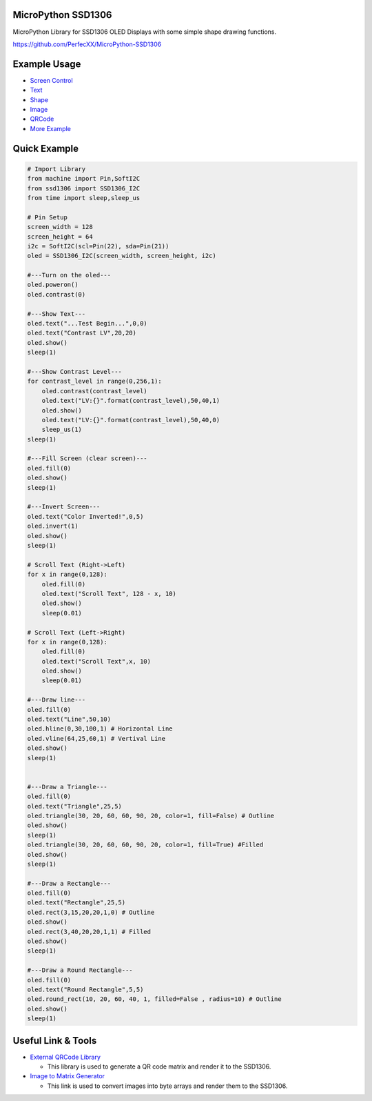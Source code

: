 MicroPython SSD1306
===================

|Version| |License|

MicroPython Library for SSD1306 OLED Displays with some simple shape
drawing functions.

https://github.com/PerfecXX/MicroPython-SSD1306

Example Usage
=============

-  `Screen
   Control <https://github.com/PerfecXX/MicroPython-SSD1306/tree/main/example/i2c/screen%20control>`__
-  `Text <https://github.com/PerfecXX/MicroPython-SSD1306/tree/main/example/i2c/text>`__
-  `Shape <https://github.com/PerfecXX/MicroPython-SSD1306/tree/main/example/i2c/shape>`__
-  `Image <https://github.com/PerfecXX/MicroPython-SSD1306/tree/main/example/i2c/image>`__
-  `QRCode <https://github.com/PerfecXX/MicroPython-SSD1306/tree/main/example/i2c/QRCode>`__
-  `More
   Example <https://github.com/PerfecXX/MicroPython-SSD1306/tree/main/example>`__

Quick Example
=============

.. code:: python

   # Import Library
   from machine import Pin,SoftI2C
   from ssd1306 import SSD1306_I2C
   from time import sleep,sleep_us

   # Pin Setup
   screen_width = 128
   screen_height = 64
   i2c = SoftI2C(scl=Pin(22), sda=Pin(21))
   oled = SSD1306_I2C(screen_width, screen_height, i2c)

   #---Turn on the oled---
   oled.poweron()
   oled.contrast(0)

   #---Show Text---
   oled.text("...Test Begin...",0,0)
   oled.text("Contrast LV",20,20)
   oled.show()
   sleep(1)

   #---Show Contrast Level---
   for contrast_level in range(0,256,1):
       oled.contrast(contrast_level)
       oled.text("LV:{}".format(contrast_level),50,40,1)
       oled.show()
       oled.text("LV:{}".format(contrast_level),50,40,0)
       sleep_us(1)
   sleep(1)

   #---Fill Screen (clear screen)---
   oled.fill(0)
   oled.show()
   sleep(1)

   #---Invert Screen---
   oled.text("Color Inverted!",0,5)
   oled.invert(1)
   oled.show()
   sleep(1)

   # Scroll Text (Right->Left)
   for x in range(0,128):
       oled.fill(0)
       oled.text("Scroll Text", 128 - x, 10)
       oled.show()
       sleep(0.01)

   # Scroll Text (Left->Right)
   for x in range(0,128):
       oled.fill(0)
       oled.text("Scroll Text",x, 10)
       oled.show()
       sleep(0.01)

   #---Draw line---
   oled.fill(0)
   oled.text("Line",50,10)
   oled.hline(0,30,100,1) # Horizontal Line
   oled.vline(64,25,60,1) # Vertival Line
   oled.show()
   sleep(1)


   #---Draw a Triangle---
   oled.fill(0)
   oled.text("Triangle",25,5)
   oled.triangle(30, 20, 60, 60, 90, 20, color=1, fill=False) # Outline
   oled.show()
   sleep(1)
   oled.triangle(30, 20, 60, 60, 90, 20, color=1, fill=True) #Filled
   oled.show()
   sleep(1)

   #---Draw a Rectangle---
   oled.fill(0)
   oled.text("Rectangle",25,5)
   oled.rect(3,15,20,20,1,0) # Outline
   oled.show()
   oled.rect(3,40,20,20,1,1) # Filled
   oled.show()
   sleep(1)

   #---Draw a Round Rectangle---
   oled.fill(0)
   oled.text("Round Rectangle",5,5)
   oled.round_rect(10, 20, 60, 40, 1, filled=False , radius=10) # Outline
   oled.show()
   sleep(1)

Useful Link & Tools
===================

-  `External QRCode Library <https://github.com/JASchilz/uQR>`__

   -  This library is used to generate a QR code matrix and render it to
      the SSD1306.

-  `Image to Matrix Generator <https://jlamch.net/MXChipWelcome/>`__

   -  This link is used to convert images into byte arrays and render
      them to the SSD1306.

.. |Version| image:: https://img.shields.io/badge/version-1.0.2-green.svg
   :target: https://github.com/PerfecXX/MicroPython-SSD1306
.. |License| image:: https://img.shields.io/badge/license-MIT-green.svg
   :target: https://opensource.org/licenses/MIT
